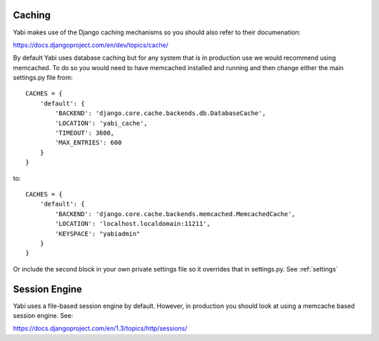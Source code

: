 .. index::
    single: django
    single: caching

.. _caching:

Caching
=======

Yabi makes use of the Django caching mechanisms so you should also refer to their documenation:

`https://docs.djangoproject.com/en/dev/topics/cache/ <https://docs.djangoproject.com/en/dev/topics/cache/>`_

By default Yabi uses database caching but for any system that is in production use we would recommend using
memcached. To do so you would need to have memcached installed and running and then change either the main settings.py file from:

::

    CACHES = {
        'default': {
            'BACKEND': 'django.core.cache.backends.db.DatabaseCache',
            'LOCATION': 'yabi_cache',
            'TIMEOUT': 3600,
            'MAX_ENTRIES': 600
        }
    }

to:

::

    CACHES = {
        'default': {
            'BACKEND': 'django.core.cache.backends.memcached.MemcachedCache',
            'LOCATION': 'localhost.localdomain:11211',
            'KEYSPACE': "yabiadmin"
        }
    }
   
Or include the second block in your own private settings file so it overrides that in settings.py. See :ref:`settings`


.. index::
    single: session

Session Engine
==============

Yabi uses a file-based session engine by default. However, in production you should look at using a memcache based
session engine. See:

`https://docs.djangoproject.com/en/1.3/topics/http/sessions/ <https://docs.djangoproject.com/en/1.3/topics/http/sessions/>`_


